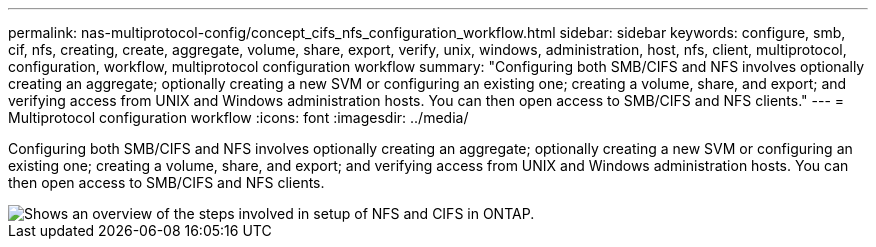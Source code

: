 ---
permalink: nas-multiprotocol-config/concept_cifs_nfs_configuration_workflow.html
sidebar: sidebar
keywords: configure, smb, cif, nfs, creating, create, aggregate, volume, share, export, verify, unix, windows, administration, host, nfs, client, multiprotocol, configuration, workflow, multiprotocol configuration workflow
summary: "Configuring both SMB/CIFS and NFS involves optionally creating an aggregate; optionally creating a new SVM or configuring an existing one; creating a volume, share, and export; and verifying access from UNIX and Windows administration hosts. You can then open access to SMB/CIFS and NFS clients."
---
= Multiprotocol configuration workflow
:icons: font
:imagesdir: ../media/

[.lead]
Configuring both SMB/CIFS and NFS involves optionally creating an aggregate; optionally creating a new SVM or configuring an existing one; creating a volume, share, and export; and verifying access from UNIX and Windows administration hosts. You can then open access to SMB/CIFS and NFS clients.

image::../media/cifs_nfs_multiprotocol.gif[Shows an overview of the steps involved in setup of NFS and CIFS in ONTAP.]
